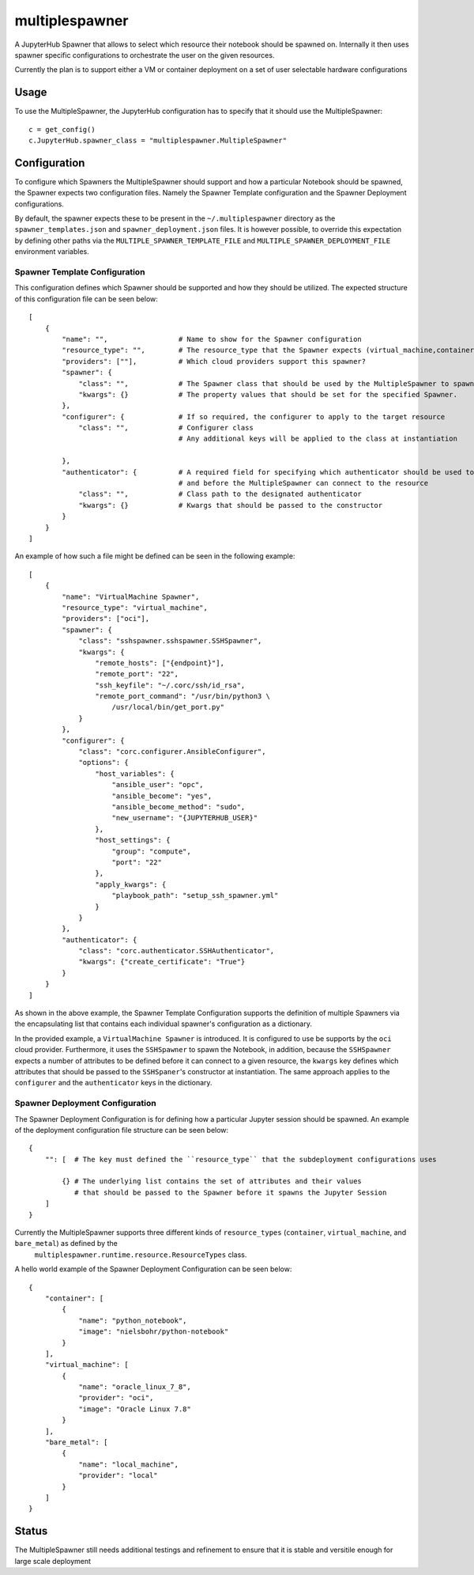 ===============
multiplespawner
===============

A JupyterHub Spawner that allows to select which resource their notebook should be spawned on.
Internally it then uses spawner specific configurations to orchestrate the user on the given resources.

Currently the plan is to support either a VM or container deployment on a set of user selectable hardware configurations

-----
Usage
-----

To use the MultipleSpawner, the JupyterHub configuration has to specify that it should use the MultipleSpawner::

    c = get_config()
    c.JupyterHub.spawner_class = "multiplespawner.MultipleSpawner"


-------------
Configuration
-------------

To configure which Spawners the MultipleSpawner should support and how a particular Notebook should be spawned, the Spawner expects two configuration files.
Namely the Spawner Template configuration and the Spawner Deployment configurations.

By default, the spawner expects these to be present in the ``~/.multiplespawner`` directory as the ``spawner_templates.json`` and ``spawner_deployment.json`` files.
It is however possible, to override this expectation by defining other paths via the ``MULTIPLE_SPAWNER_TEMPLATE_FILE`` and ``MULTIPLE_SPAWNER_DEPLOYMENT_FILE`` environment variables.


Spawner Template Configuration
------------------------------
This configuration defines which Spawner should be supported and how they should be utilized.
The expected structure of this configuration file can be seen below::

    [
        {
            "name": "",                 # Name to show for the Spawner configuration
            "resource_type": "",        # The resource_type that the Spawner expects (virtual_machine,container,bare_metal)
            "providers": [""],          # Which cloud providers support this spawner?
            "spawner": {
                "class": "",            # The Spawner class that should be used by the MultipleSpawner to spawn the instance
                "kwargs": {}            # The property values that should be set for the specified Spawner.
            },
            "configurer": {             # If so required, the configurer to apply to the target resource
                "class": "",            # Configurer class
                                        # Any additional keys will be applied to the class at instantiation

            },
            "authenticator": {          # A required field for specifying which authenticator should be used to configure the resource
                                        # and before the MultipleSpawner can connect to the resource
                "class": "",            # Class path to the designated authenticator
                "kwargs": {}            # Kwargs that should be passed to the constructor 
            }
        }
    ]

An example of how such a file might be defined can be seen in the following example::

    [
        {
            "name": "VirtualMachine Spawner",
            "resource_type": "virtual_machine",
            "providers": ["oci"],
            "spawner": {
                "class": "sshspawner.sshspawner.SSHSpawner",
                "kwargs": {
                    "remote_hosts": ["{endpoint}"],
                    "remote_port": "22",
                    "ssh_keyfile": "~/.corc/ssh/id_rsa",
                    "remote_port_command": "/usr/bin/python3 \
                        /usr/local/bin/get_port.py"
                }
            },
            "configurer": {
                "class": "corc.configurer.AnsibleConfigurer",
                "options": {
                    "host_variables": {
                        "ansible_user": "opc",
                        "ansible_become": "yes",
                        "ansible_become_method": "sudo",
                        "new_username": "{JUPYTERHUB_USER}"
                    },
                    "host_settings": {
                        "group": "compute",
                        "port": "22"
                    },
                    "apply_kwargs": {
                        "playbook_path": "setup_ssh_spawner.yml"
                    }
                }
            },
            "authenticator": {
                "class": "corc.authenticator.SSHAuthenticator",
                "kwargs": {"create_certificate": "True"}
            }
        }
    ]

As shown in the above example, the Spawner Template Configuration supports the 
definition of multiple Spawners via the encapsulating list that contains each individual
spawner's configuration as a dictionary.

In the provided example, a ``VirtualMachine Spawner`` is introduced.
It is configured to use be supports by the ``oci`` cloud provider.
Furthermore, it uses the ``SSHSpawner`` to spawn the Notebook,
in addition, because the ``SSHSpawner`` expects a number of attributes to be defined before it can connect to a given resource,
the ``kwargs`` key defines which attributes that should be passed to the ``SSHSpaner``'s constructor at instantiation. The same approach applies to the ``configurer`` and the ``authenticator`` keys in the dictionary.

Spawner Deployment Configuration
--------------------------------

The Spawner Deployment Configuration is for defining how a particular Jupyter session should be spawned.
An example of the deployment configuration file structure can be seen below::

    {
        "": [  # The key must defined the ``resource_type`` that the subdeployment configurations uses

            {} # The underlying list contains the set of attributes and their values 
               # that should be passed to the Spawner before it spawns the Jupyter Session
        ]
    }

Currently the MultipleSpawner supports three different kinds of ``resource_types`` (``container``, ``virtual_machine``, and ``bare_metal``) as defined by the
 ``multiplespawner.runtime.resource.ResourceTypes`` class.
A hello world example of the Spawner Deployment Configuration can be seen below::

    {
        "container": [
            {
                "name": "python_notebook",
                "image": "nielsbohr/python-notebook"
            }
        ],
        "virtual_machine": [
            {
                "name": "oracle_linux_7_8",
                "provider": "oci",
                "image": "Oracle Linux 7.8"
            }
        ],
        "bare_metal": [
            {
                "name": "local_machine",
                "provider": "local"
            }
        ]
    }

------
Status
------

The MultipleSpawner still needs additional testings and refinement to ensure that it is stable and versitile enough for large
scale deployment

